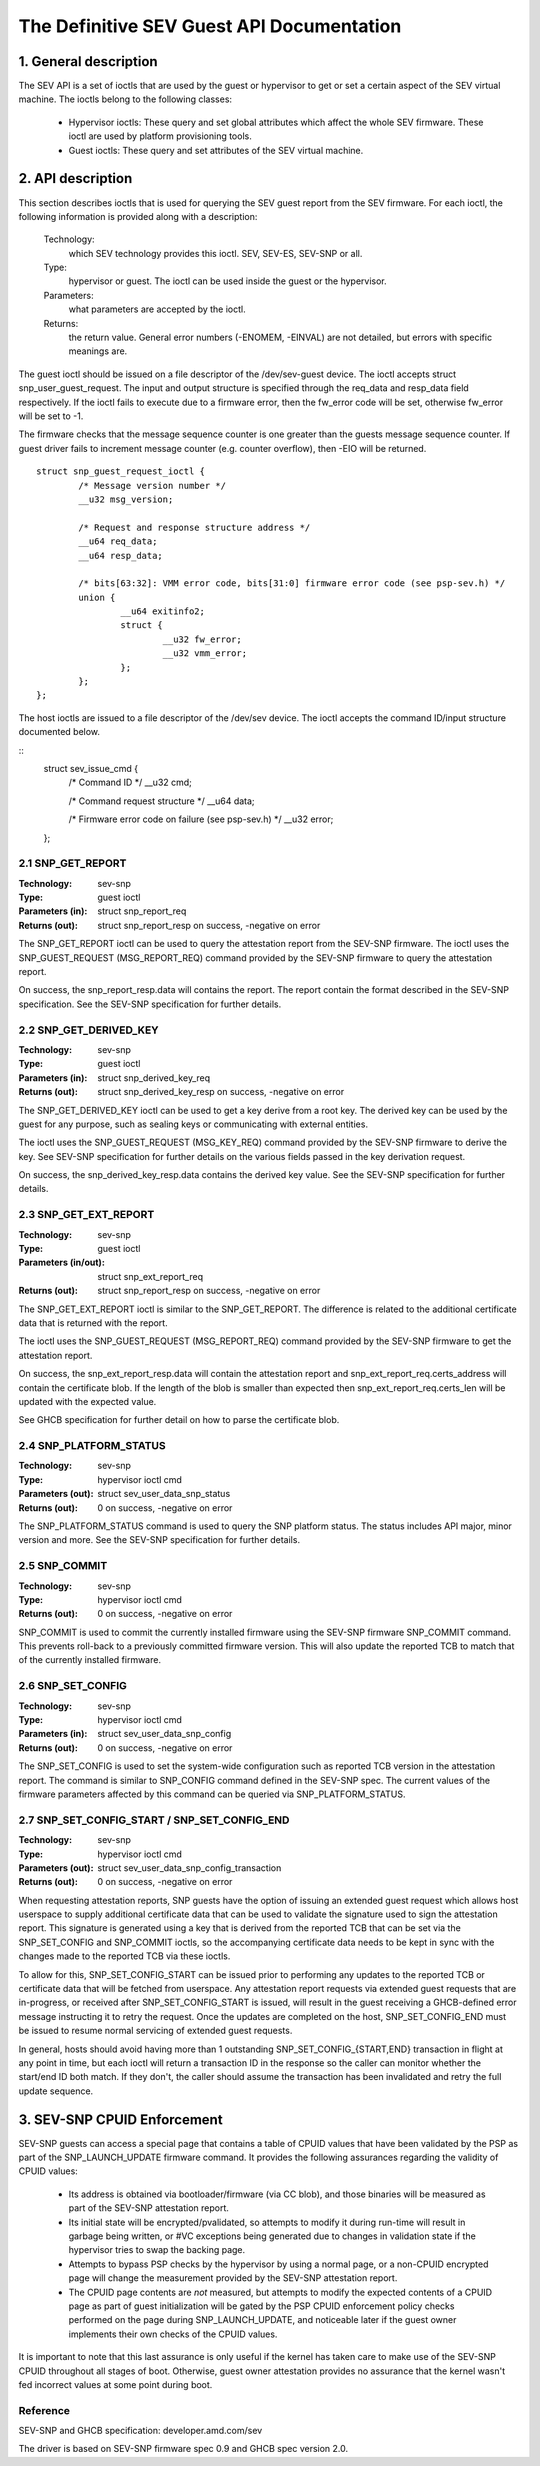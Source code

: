 .. SPDX-License-Identifier: GPL-2.0

===================================================================
The Definitive SEV Guest API Documentation
===================================================================

1. General description
======================

The SEV API is a set of ioctls that are used by the guest or hypervisor
to get or set a certain aspect of the SEV virtual machine. The ioctls belong
to the following classes:

 - Hypervisor ioctls: These query and set global attributes which affect the
   whole SEV firmware.  These ioctl are used by platform provisioning tools.

 - Guest ioctls: These query and set attributes of the SEV virtual machine.

2. API description
==================

This section describes ioctls that is used for querying the SEV guest report
from the SEV firmware. For each ioctl, the following information is provided
along with a description:

  Technology:
      which SEV technology provides this ioctl. SEV, SEV-ES, SEV-SNP or all.

  Type:
      hypervisor or guest. The ioctl can be used inside the guest or the
      hypervisor.

  Parameters:
      what parameters are accepted by the ioctl.

  Returns:
      the return value.  General error numbers (-ENOMEM, -EINVAL)
      are not detailed, but errors with specific meanings are.

The guest ioctl should be issued on a file descriptor of the /dev/sev-guest
device.  The ioctl accepts struct snp_user_guest_request. The input and
output structure is specified through the req_data and resp_data field
respectively. If the ioctl fails to execute due to a firmware error, then
the fw_error code will be set, otherwise fw_error will be set to -1.

The firmware checks that the message sequence counter is one greater than
the guests message sequence counter. If guest driver fails to increment message
counter (e.g. counter overflow), then -EIO will be returned.

::

        struct snp_guest_request_ioctl {
                /* Message version number */
                __u32 msg_version;

                /* Request and response structure address */
                __u64 req_data;
                __u64 resp_data;

                /* bits[63:32]: VMM error code, bits[31:0] firmware error code (see psp-sev.h) */
                union {
                        __u64 exitinfo2;
                        struct {
                                __u32 fw_error;
                                __u32 vmm_error;
                        };
                };
        };

The host ioctls are issued to a file descriptor of the /dev/sev device.
The ioctl accepts the command ID/input structure documented below.

::
        struct sev_issue_cmd {
                /* Command ID */
                __u32 cmd;

                /* Command request structure */
                __u64 data;

                /* Firmware error code on failure (see psp-sev.h) */
                __u32 error;
        };


2.1 SNP_GET_REPORT
------------------

:Technology: sev-snp
:Type: guest ioctl
:Parameters (in): struct snp_report_req
:Returns (out): struct snp_report_resp on success, -negative on error

The SNP_GET_REPORT ioctl can be used to query the attestation report from the
SEV-SNP firmware. The ioctl uses the SNP_GUEST_REQUEST (MSG_REPORT_REQ) command
provided by the SEV-SNP firmware to query the attestation report.

On success, the snp_report_resp.data will contains the report. The report
contain the format described in the SEV-SNP specification. See the SEV-SNP
specification for further details.

2.2 SNP_GET_DERIVED_KEY
-----------------------
:Technology: sev-snp
:Type: guest ioctl
:Parameters (in): struct snp_derived_key_req
:Returns (out): struct snp_derived_key_resp on success, -negative on error

The SNP_GET_DERIVED_KEY ioctl can be used to get a key derive from a root key.
The derived key can be used by the guest for any purpose, such as sealing keys
or communicating with external entities.

The ioctl uses the SNP_GUEST_REQUEST (MSG_KEY_REQ) command provided by the
SEV-SNP firmware to derive the key. See SEV-SNP specification for further details
on the various fields passed in the key derivation request.

On success, the snp_derived_key_resp.data contains the derived key value. See
the SEV-SNP specification for further details.


2.3 SNP_GET_EXT_REPORT
----------------------
:Technology: sev-snp
:Type: guest ioctl
:Parameters (in/out): struct snp_ext_report_req
:Returns (out): struct snp_report_resp on success, -negative on error

The SNP_GET_EXT_REPORT ioctl is similar to the SNP_GET_REPORT. The difference is
related to the additional certificate data that is returned with the report.

The ioctl uses the SNP_GUEST_REQUEST (MSG_REPORT_REQ) command provided by the SEV-SNP
firmware to get the attestation report.

On success, the snp_ext_report_resp.data will contain the attestation report
and snp_ext_report_req.certs_address will contain the certificate blob. If the
length of the blob is smaller than expected then snp_ext_report_req.certs_len will
be updated with the expected value.

See GHCB specification for further detail on how to parse the certificate blob.

2.4 SNP_PLATFORM_STATUS
-----------------------
:Technology: sev-snp
:Type: hypervisor ioctl cmd
:Parameters (out): struct sev_user_data_snp_status
:Returns (out): 0 on success, -negative on error

The SNP_PLATFORM_STATUS command is used to query the SNP platform status. The
status includes API major, minor version and more. See the SEV-SNP
specification for further details.

2.5 SNP_COMMIT
--------------
:Technology: sev-snp
:Type: hypervisor ioctl cmd
:Returns (out): 0 on success, -negative on error

SNP_COMMIT is used to commit the currently installed firmware using the
SEV-SNP firmware SNP_COMMIT command. This prevents roll-back to a previously
committed firmware version. This will also update the reported TCB to match
that of the currently installed firmware.

2.6 SNP_SET_CONFIG
------------------
:Technology: sev-snp
:Type: hypervisor ioctl cmd
:Parameters (in): struct sev_user_data_snp_config
:Returns (out): 0 on success, -negative on error

The SNP_SET_CONFIG is used to set the system-wide configuration such as
reported TCB version in the attestation report. The command is similar to
SNP_CONFIG command defined in the SEV-SNP spec. The current values of the
firmware parameters affected by this command can be queried via
SNP_PLATFORM_STATUS.

2.7 SNP_SET_CONFIG_START / SNP_SET_CONFIG_END
---------------------------------------------
:Technology: sev-snp
:Type: hypervisor ioctl cmd
:Parameters (out): struct sev_user_data_snp_config_transaction
:Returns (out): 0 on success, -negative on error

When requesting attestation reports, SNP guests have the option of issuing
an extended guest request which allows host userspace to supply additional
certificate data that can be used to validate the signature used to sign
the attestation report. This signature is generated using a key that is
derived from the reported TCB that can be set via the SNP_SET_CONFIG and
SNP_COMMIT ioctls, so the accompanying certificate data needs to be kept in
sync with the changes made to the reported TCB via these ioctls.

To allow for this, SNP_SET_CONFIG_START can be issued prior to performing
any updates to the reported TCB or certificate data that will be fetched
from userspace. Any attestation report requests via extended guest requests
that are in-progress, or received after SNP_SET_CONFIG_START is issued, will
result in the guest receiving a GHCB-defined error message instructing it to
retry the request. Once the updates are completed on the host,
SNP_SET_CONFIG_END must be issued to resume normal servicing of extended
guest requests.

In general, hosts should avoid having more than 1 outstanding
SNP_SET_CONFIG_{START,END} transaction in flight at any point in time, but
each ioctl will return a transaction ID in the response so the caller can
monitor whether the start/end ID both match. If they don't, the caller
should assume the transaction has been invalidated and retry the full update
sequence.

3. SEV-SNP CPUID Enforcement
============================

SEV-SNP guests can access a special page that contains a table of CPUID values
that have been validated by the PSP as part of the SNP_LAUNCH_UPDATE firmware
command. It provides the following assurances regarding the validity of CPUID
values:

 - Its address is obtained via bootloader/firmware (via CC blob), and those
   binaries will be measured as part of the SEV-SNP attestation report.
 - Its initial state will be encrypted/pvalidated, so attempts to modify
   it during run-time will result in garbage being written, or #VC exceptions
   being generated due to changes in validation state if the hypervisor tries
   to swap the backing page.
 - Attempts to bypass PSP checks by the hypervisor by using a normal page, or
   a non-CPUID encrypted page will change the measurement provided by the
   SEV-SNP attestation report.
 - The CPUID page contents are *not* measured, but attempts to modify the
   expected contents of a CPUID page as part of guest initialization will be
   gated by the PSP CPUID enforcement policy checks performed on the page
   during SNP_LAUNCH_UPDATE, and noticeable later if the guest owner
   implements their own checks of the CPUID values.

It is important to note that this last assurance is only useful if the kernel
has taken care to make use of the SEV-SNP CPUID throughout all stages of boot.
Otherwise, guest owner attestation provides no assurance that the kernel wasn't
fed incorrect values at some point during boot.


Reference
---------

SEV-SNP and GHCB specification: developer.amd.com/sev

The driver is based on SEV-SNP firmware spec 0.9 and GHCB spec version 2.0.
